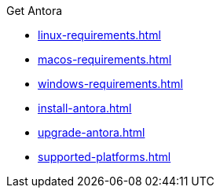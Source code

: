 .Get Antora
* xref:linux-requirements.adoc[]
* xref:macos-requirements.adoc[]
* xref:windows-requirements.adoc[]
* xref:install-antora.adoc[]
* xref:upgrade-antora.adoc[]
* xref:supported-platforms.adoc[]
